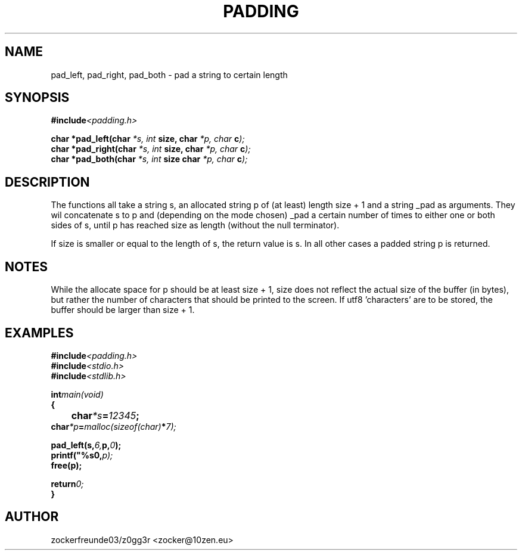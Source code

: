 .TH PADDING 3 2021-12-21 GNU

.SH NAME
pad_left, pad_right, pad_both \- pad a string to certain length

.SH SYNOPSIS
.nf
.BI #include <padding.h>
.PP
.BI "char *pad_left(char " "*s, int " "size, char " "*p, char " "c" );
.BI "char *pad_right(char " "*s, int " "size, char " "*p, char " "c" );
.BI "char *pad_both(char " "*s, int " "size  char " "*p, char " "c" );
.fi
.PP
.SH DESCRIPTION
The functions all take a string s, an allocated string p of (at least) length size + 1 and a string _pad as arguments.
They wil concatenate s to p and (depending on the mode chosen) _pad a certain number of times to either one or both
sides of s, until p has reached size as length (without the null terminator).

If size is smaller or equal to the length of s, the return value is s. In all other cases a padded string p is returned.

.SH NOTES
While the allocate space for p should be at least size + 1, size does not reflect the actual size of the buffer (in bytes),
but rather the number of characters that should be printed to the screen. If utf8 'characters' are to be stored, the buffer
should be larger than size + 1.

.SH EXAMPLES
.nf
.BI #include <padding.h>
.BI #include <stdio.h>
.BI #include <stdlib.h>
.PP
.BI int main(void)
.BI {
.BI 	char *s = "12345";
.BI     char *p = malloc(sizeof(char) * 7);
.PP
.BI	pad_left(s, 6, p, "0");
.BI	printf("%s\n", p);
.BI	free(p);
.PP
.BI	return 0;
.BI }
.fi

.SH AUTHOR
zockerfreunde03/z0gg3r <zocker@10zen.eu>

